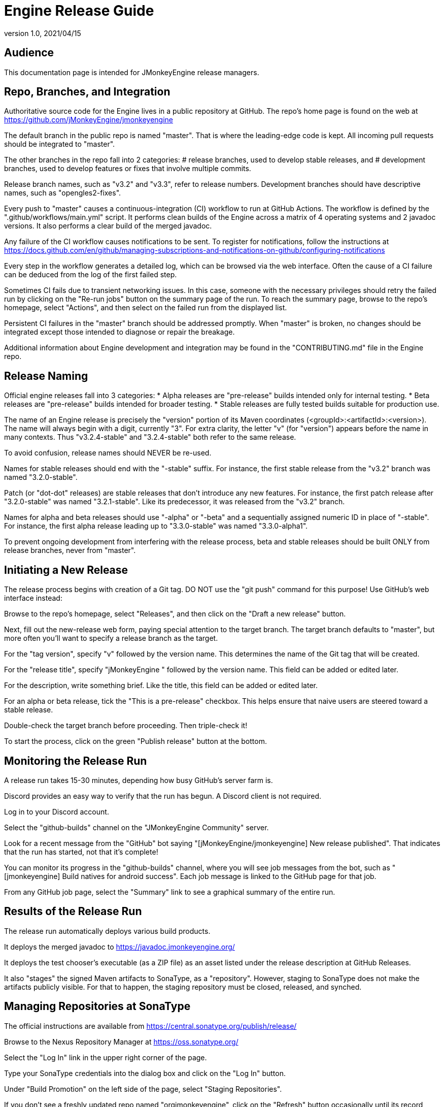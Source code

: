 = Engine Release Guide
:revnumber: 1.0
:revdate: 2021/04/15

== Audience

This documentation page is intended for JMonkeyEngine release managers.

== Repo, Branches, and Integration

Authoritative source code for the Engine
lives in a public repository at GitHub.
The repo's home page is found on the web at
https://github.com/jMonkeyEngine/jmonkeyengine

The default branch in the public repo is named "master".
That is where the leading-edge code is kept.
All incoming pull requests should be integrated to "master".

The other branches in the repo fall into 2 categories:
# release branches, used to develop stable releases, and
# development branches,
  used to develop features or fixes that involve multiple commits.

Release branch names, such as "v3.2" and "v3.3", refer to release numbers.
Development branches should have descriptive names, such as "opengles2-fixes".

Every push to "master" causes a continuous-integration (CI)
workflow to run at GitHub Actions.
The workflow is defined by the ".github/workflows/main.yml" script.
It performs clean builds of the Engine
across a matrix of 4 operating systems and 2 javadoc versions.
It also performs a clear build of the merged javadoc.

Any failure of the CI workflow causes notifications to be sent.
To register for notifications, follow the instructions at
https://docs.github.com/en/github/managing-subscriptions-and-notifications-on-github/configuring-notifications

Every step in the workflow generates a detailed log,
which can be browsed via the web interface.
Often the cause of a CI failure
can be deduced from the log of the first failed step.

Sometimes CI fails due to transient networking issues.
In this case, someone with the necessary privileges should retry the failed run
by clicking on the "Re-run jobs" button on the summary page of the run.
To reach the summary page, browse to the repo's homepage, select "Actions",
and then select on the failed run from the displayed list.

Persistent CI failures in the "master" branch should be addressed promptly.
When "master" is broken, no changes should be integrated
except those intended to diagnose or repair the breakage.

Additional information about Engine development and integration may be found
in the "CONTRIBUTING.md" file in the Engine repo.

== Release Naming

Official engine releases fall into 3 categories:
* Alpha releases are "pre-release" builds intended only for internal testing.
* Beta releases are "pre-release" builds intended for broader testing.
* Stable releases are fully tested builds suitable for production use.

The name of an Engine release is precisely
the "version" portion of its Maven coordinates
(<groupId>:<artifactId>:<version>).
The name will always begin with a digit, currently "3".
For extra clarity, the letter "v" (for "version")
appears before the name in many contexts.
Thus "v3.2.4-stable" and "3.2.4-stable" both refer to the same release.

To avoid confusion, release names should NEVER be re-used.

Names for stable releases should end with the "-stable" suffix.
For instance, the first stable release from the "v3.2" branch
was named "3.2.0-stable".

Patch (or "dot-dot" releases) are stable releases that don't introduce
any new features.
For instance, the first patch release
after "3.2.0-stable" was named "3.2.1-stable".
Like its predecessor, it was released from the "v3.2" branch.

Names for alpha and beta releases should use "-alpha" or "-beta"
and a sequentially assigned numeric ID in place of "-stable".
For instance, the first alpha release leading up to "3.3.0-stable"
was named "3.3.0-alpha1".

To prevent ongoing development from interfering with the release process,
beta and stable releases should be built ONLY from release branches,
never from "master".

== Initiating a New Release

The release process begins with creation of a Git tag.
DO NOT use the "git push" command for this purpose!
Use GitHub's web interface instead:

Browse to the repo's homepage, select "Releases",
and then click on the "Draft a new release" button.

Next, fill out the new-release web form,
paying special attention to the target branch.
The target branch defaults to "master",
but more often you'll want to specify a release branch as the target.

For the "tag version", specify "v" followed by the version name.
This determines the name of the Git tag that will be created.

For the "release title", specify "jMonkeyEngine " followed by the version name.
This field can be added or edited later.

For the description, write something brief.
Like the title, this field can be added or edited later.

For an alpha or beta release, tick the "This is a pre-release" checkbox.
This helps ensure that naive users are steered toward a stable release.

Double-check the target branch before proceeding. Then triple-check it!

To start the process, click on the green "Publish release" button at the bottom.

== Monitoring the Release Run

A release run takes 15-30 minutes, depending how busy GitHub's server farm is.

Discord provides an easy way to verify that the run has begun.
A Discord client is not required.

Log in to your Discord account.

Select the "github-builds" channel on the "JMonkeyEngine Community" server.

Look for a recent message from the "GitHub" bot saying
"[jMonkeyEngine/jmonkeyengine] New release published".
That indicates that the run has started, not that it's complete!

You can monitor its progress in the "github-builds" channel,
where you will see job messages from the bot,
such as "[jmonkeyengine] Build natives for android success".
Each job message is linked to the GitHub page for that job.

From any GitHub job page, select the "Summary" link
to see a graphical summary of the entire run.

== Results of the Release Run

The release run automatically deploys various build products.

It deploys the merged javadoc to https://javadoc.jmonkeyengine.org/

It deploys the test chooser's executable (as a ZIP file)
as an asset listed under the release description at GitHub Releases.

It also "stages" the signed Maven artifacts to SonaType, as a "repository".
However, staging to SonaType does not make the artifacts publicly visible.
For that to happen,
the staging repository must be closed, released, and synched.

== Managing Repositories at SonaType

The official instructions are available from
https://central.sonatype.org/publish/release/

Browse to the Nexus Repository Manager at https://oss.sonatype.org/

Select the "Log In" link in the upper right corner of the page.

Type your SonaType credentials into the dialog box
and click on the "Log In" button.

Under "Build Promotion" on the left side of the page,
select "Staging Repositories".

If you don't see a freshly updated repo named "orgjmonkeyengine",
click on the "Refresh" button occasionally until its record appears.

Select the newly staged repo by ticking the checkbox to the left of its record.

In the bottom half of the page,
select the "Content" tab to browse the contents of newly staged repo.

When satisfied that the staged repo is 100% complete,
click on the "Close" button to begin the automated validation process.

In the bottom half of the page,
select the "Progress" tab to watch the progress.
Click on the "Refresh" button occasionally
until the "Repository closed" message appears.

To begin the synching process, click on the "Release" button.
The process usually takes about 20 minutes.
I don't know a good way to monitor this process.
To detect completion, browse to
https://repo1.maven.org/maven2/org/jmonkeyengine/jme3-core/
and refresh the web browser until the new folder appears.

Allow an additional hour or two
for the new release to show up on https://search.maven.org

== Follow-up Tasks

If the release description at GitHub is incomplete,
go back and flesh it out.

Announce the new release at the Forum.

For an important release, post an announcement to the Blog.